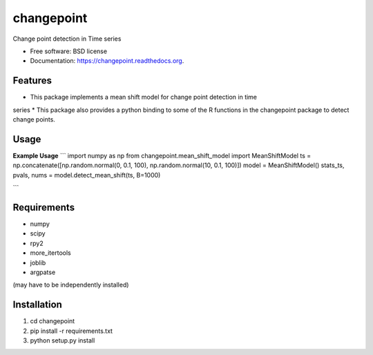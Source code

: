===============================
changepoint
===============================

.. image:: https://badge.fury.io/py/changepoint.png
    :target: http://badge.fury.io/py/changepoint

.. image:: https://travis-ci.org/viveksck/changepoint.png?branch=master
        :target: https://travis-ci.org/viveksck/changepoint

.. image:: https://pypip.in/d/changepoint/badge.png
        :target: https://pypi.python.org/pypi/changepoint


Change point detection in Time series

* Free software: BSD license
* Documentation: https://changepoint.readthedocs.org.

Features
--------

* This package implements a mean shift model for change point detection in time
series
* This package also provides a python binding to some of the R functions in the
changepoint package to detect change points.

Usage
-----

**Example Usage**
```
import numpy as np
from changepoint.mean_shift_model import MeanShiftModel
ts = np.concatenate([np.random.normal(0, 0.1, 100), np.random.normal(10, 0.1, 100)])
model = MeanShiftModel()
stats_ts, pvals, nums = model.detect_mean_shift(ts, B=1000)

```

Requirements
------------
* numpy
* scipy
* rpy2
* more_itertools
* joblib
* argpatse

(may have to be independently installed) 



Installation
------------
#. cd changepoint
#. pip install -r requirements.txt 
#. python setup.py install

